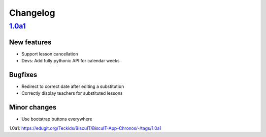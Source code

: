 Changelog
=========

`1.0a1`_
--------

New features
~~~~~~~~~~~~

* Support lesson cancellation
* Devs: Add fully pythonic API for calendar weeks

Bugfixes
~~~~~~~~

* Redirect to correct date after editing a substitution
* Correctly display teachers for substituted lessons

Minor changes
~~~~~~~~~~~~~

* Use bootstrap buttons everywhere

_`1.0a1`: https://edugit.org/Teckids/BiscuIT/BiscuIT-App-Chronos/-/tags/1.0a1
